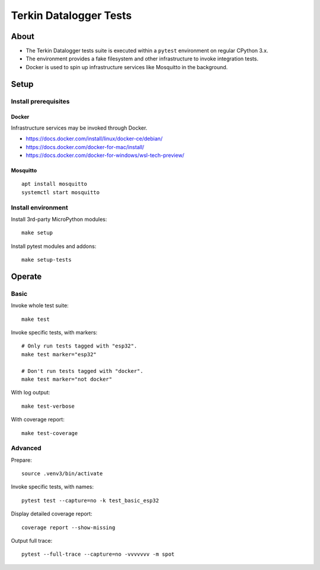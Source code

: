 #######################
Terkin Datalogger Tests
#######################


*****
About
*****
- The Terkin Datalogger tests suite is executed within
  a ``pytest`` environment on regular CPython 3.x.
- The environment provides a fake filesystem and other
  infrastructure to invoke integration tests.
- Docker is used to spin up infrastructure services
  like Mosquitto in the background.


*****
Setup
*****

=====================
Install prerequisites
=====================

Docker
------
Infrastructure services may be invoked through Docker.

- https://docs.docker.com/install/linux/docker-ce/debian/
- https://docs.docker.com/docker-for-mac/install/
- https://docs.docker.com/docker-for-windows/wsl-tech-preview/


Mosquitto
---------
::

    apt install mosquitto
    systemctl start mosquitto


===================
Install environment
===================
Install 3rd-party MicroPython modules::

    make setup

Install pytest modules and addons::

    make setup-tests


*******
Operate
*******

=====
Basic
=====
Invoke whole test suite::

    make test

Invoke specific tests, with markers::

    # Only run tests tagged with "esp32".
    make test marker="esp32"

    # Don't run tests tagged with "docker".
    make test marker="not docker"

With log output::

    make test-verbose

With coverage report::

    make test-coverage

========
Advanced
========
Prepare::

    source .venv3/bin/activate

Invoke specific tests, with names::

    pytest test --capture=no -k test_basic_esp32

Display detailed coverage report::

    coverage report --show-missing

Output full trace::

    pytest --full-trace --capture=no -vvvvvvv -m spot
